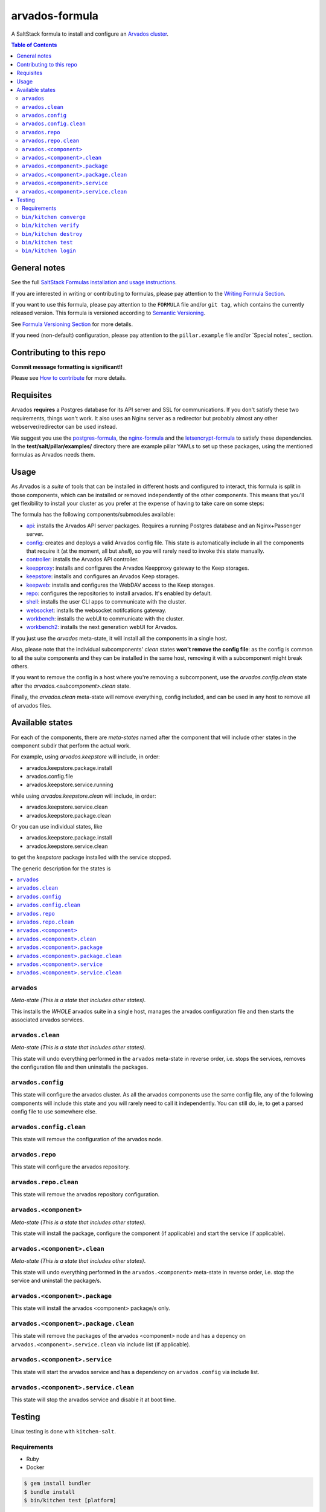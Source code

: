 .. _readme:

arvados-formula
================

|img_travis| |img_sr|

.. |img_travis| image:: https://travis-ci.com/saltstack-formulas/arvados-formula.svg?branch=master
   :alt: Travis CI Build Status
   :scale: 100%
   :target: https://travis-ci.com/saltstack-formulas/arvados-formula
.. |img_sr| image:: https://img.shields.io/badge/%20%20%F0%9F%93%A6%F0%9F%9A%80-semantic--release-e10079.svg
   :alt: Semantic Release
   :scale: 100%
   :target: https://github.com/semantic-release/semantic-release

A SaltStack formula to install and configure an `Arvados cluster <https://arvados.org>`_.

.. contents:: **Table of Contents**

General notes
-------------

See the full `SaltStack Formulas installation and usage instructions
<https://docs.saltstack.com/en/latest/topics/development/conventions/formulas.html>`_.

If you are interested in writing or contributing to formulas, please pay attention to the `Writing Formula Section
<https://docs.saltstack.com/en/latest/topics/development/conventions/formulas.html#writing-formulas>`_.

If you want to use this formula, please pay attention to the ``FORMULA`` file and/or ``git tag``,
which contains the currently released version. This formula is versioned according to `Semantic Versioning <http://semver.org/>`_.

See `Formula Versioning Section <https://docs.saltstack.com/en/latest/topics/development/conventions/formulas.html#versioning>`_ for more details.

If you need (non-default) configuration, please pay attention to the ``pillar.example`` file and/or `Special notes`_ section.

Contributing to this repo
-------------------------

**Commit message formatting is significant!!**

Please see `How to contribute <https://github.com/saltstack-formulas/.github/blob/master/CONTRIBUTING.rst>`_ for more details.

Requisites
----------

Arvados **requires** a Postgres database for its API server and SSL for communications. If you don't satisfy these two requirements, things
won't work. It also uses an Nginx server as a redirector but probably almost any other webserver/redirector can be used instead.

We suggest you use the `postgres-formula <https://github.com/saltstack-formulas/postgres-formula/>`_,
the `nginx-formula <https://github.com/saltstack-formulas/nginx-formula/>`_ and the
`letsencrypt-formula <https://github.com/saltstack-formulas/letsencrypt-formula/>`_ to satisfy these dependencies.
In the **test/salt/pillar/examples/** directory there are example pillar YAMLs to set up these packages, using the mentioned formulas
as Arvados needs them.

Usage
-----

As Arvados is a *suite* of tools that can be installed in different hosts and configured to interact, this formula is split in
those components, which can be installed or removed independently of the other components. This means that you'll get flexibility
to install your cluster as you prefer at the expense of having to take care on some steps:

The formula has the following components/submodules available:

* `api <https://doc.arvados.org/install/install-api-server.html>`_: installs the Arvados API server packages. Requires a running
  Postgres database and an Nginx+Passenger server.
* `config <https://doc.arvados.org/v2.0/admin/config.html>`_: creates and deploys a valid Arvados config file. This state is automatically
  include in all the components that require it (at the moment, all but `shell`), so you will rarely need to invoke this state manually.
* `controller <https://doc.arvados.org/v2.0/install/install-api-server.html>`_: installs the Arvados API controller.
* `keepproxy <https://doc.arvados.org/v2.0/install/install-keepproxy.html>`_: installs and configures the Arvados Keepproxy gateway
  to the Keep storages.
* `keepstore <https://doc.arvados.org/v2.0/install/install-keepstore.html>`_: installs and configures an Arvados Keep storages.
* `keepweb <https://doc.arvados.org/v2.0/install/install-keep-web.html>`_: installs and configures the WebDAV access to the Keep storages.
* `repo <https://doc.arvados.org/v2.0/install/packages.html>`_: configures the repositories to install arvados. It's enabled by default.
* `shell <https://doc.arvados.org/v2.0/install/install-shell-server.html>`_: installs the user CLI apps to communicate with the cluster.
* `websocket <https://doc.arvados.org/v2.0/install/install-ws.html>`_: installs the websocket notifcations gateway.
* `workbench <https://doc.arvados.org/v2.0/install/install-workbench-app.html>`_: installs the webUI to communicate with the cluster.
* `workbench2 <https://doc.arvados.org/v2.0/install/install-workbench2-app.html>`_: installs the next generation webUI for Arvados.

If you just use the `arvados` meta-state, it will install all the components in a single host.

Also, please note that the individual subcomponents' `clean` states **won't remove the config file**: as the config is common to all the suite
components and they can be installed in the same host, removing it with a subcomponent might break others.

If you want to remove the config in a host where you're removing a subcomponent, use the `arvados.config.clean` state after the
`arvados.<subcomponent>.clean` state.

Finally, the `arvados.clean` meta-state will remove everything, config included, and can be used in any host to remove all of arvados files.

Available states
----------------

For each of the components, there are *meta-states* named after the component that will include other states in the component subdir
that perform the actual work.

For example, using *arvados.keepstore* will include, in order:

* arvados.keepstore.package.install
* arvados.config.file
* arvados.keepstore.service.running

while using *arvados.keepstore.clean* will include, in order:

* arvados.keepstore.service.clean
* arvados.keepstore.package.clean

Or you can use individual states, like

* arvados.keepstore.package.install
* arvados.keepstore.service.clean

to get the *keepstore* package installed with the service stopped.

The generic description for the states is

.. contents::
   :local:

``arvados``
^^^^^^^^^^^^

*Meta-state (This is a state that includes other states)*.

This installs the *WHOLE* arvados suite in a single host,
manages the arvados configuration file and then
starts the associated arvados services.

``arvados.clean``
^^^^^^^^^^^^^^^^^

*Meta-state (This is a state that includes other states)*.

This state will undo everything performed in the ``arvados`` meta-state in reverse order, i.e.
stops the services, removes the configuration file and then uninstalls the packages.


``arvados.config``
^^^^^^^^^^^^^^^^^^

This state will configure the arvados cluster. As all the arvados components use the same config
file, any of the following components will include this state and you will rarely need to call it
independently. You can still do, ie, to get a parsed config file to use somewhere else.

``arvados.config.clean``
^^^^^^^^^^^^^^^^^^^^^^^^^

This state will remove the configuration of the arvados node.

``arvados.repo``
^^^^^^^^^^^^^^^^

This state will configure the arvados repository.

``arvados.repo.clean``
^^^^^^^^^^^^^^^^^^^^^^

This state will remove the arvados repository configuration.


``arvados.<component>``
^^^^^^^^^^^^^^^^^^^^^^^

*Meta-state (This is a state that includes other states)*.

This state will install the package, configure the component (if applicable) and start the service (if applicable).

``arvados.<component>.clean``
^^^^^^^^^^^^^^^^^^^^^^^^^^^^^

*Meta-state (This is a state that includes other states)*.

This state will undo everything performed in the ``arvados.<component>`` meta-state in reverse order, i.e.
stop the service and uninstall the package/s.

``arvados.<component>.package``
^^^^^^^^^^^^^^^^^^^^^^^^^^^^^^^

This state will install the arvados <component> package/s only.

``arvados.<component>.package.clean``
^^^^^^^^^^^^^^^^^^^^^^^^^^^^^^^^^^^^^

This state will remove the packages of the arvados <component> node and has a depency on
``arvados.<component>.service.clean`` via include list (if applicable).

``arvados.<component>.service``
^^^^^^^^^^^^^^^^^^^^^^^^^^^^^^^

This state will start the arvados service and has a dependency on ``arvados.config``
via include list.

``arvados.<component>.service.clean``
^^^^^^^^^^^^^^^^^^^^^^^^^^^^^^^^^^^^^

This state will stop the arvados service and disable it at boot time.


Testing
-------

Linux testing is done with ``kitchen-salt``.

Requirements
^^^^^^^^^^^^

* Ruby
* Docker

.. code-block:: bash

   $ gem install bundler
   $ bundle install
   $ bin/kitchen test [platform]

Where ``[platform]`` is the platform name defined in ``kitchen.yml``,
e.g. ``debian-10-3000-1-py3``.

``bin/kitchen converge``
^^^^^^^^^^^^^^^^^^^^^^^^

Creates the docker instance and runs the ``arvados`` main state, ready for testing.

``bin/kitchen verify``
^^^^^^^^^^^^^^^^^^^^^^

Runs the ``inspec`` tests on the actual instance.

``bin/kitchen destroy``
^^^^^^^^^^^^^^^^^^^^^^^

Removes the docker instance.

``bin/kitchen test``
^^^^^^^^^^^^^^^^^^^^

Runs all of the stages above in one go: i.e. ``destroy`` + ``converge`` + ``verify`` + ``destroy``.

``bin/kitchen login``
^^^^^^^^^^^^^^^^^^^^^

Gives you SSH access to the instance for manual testing.

